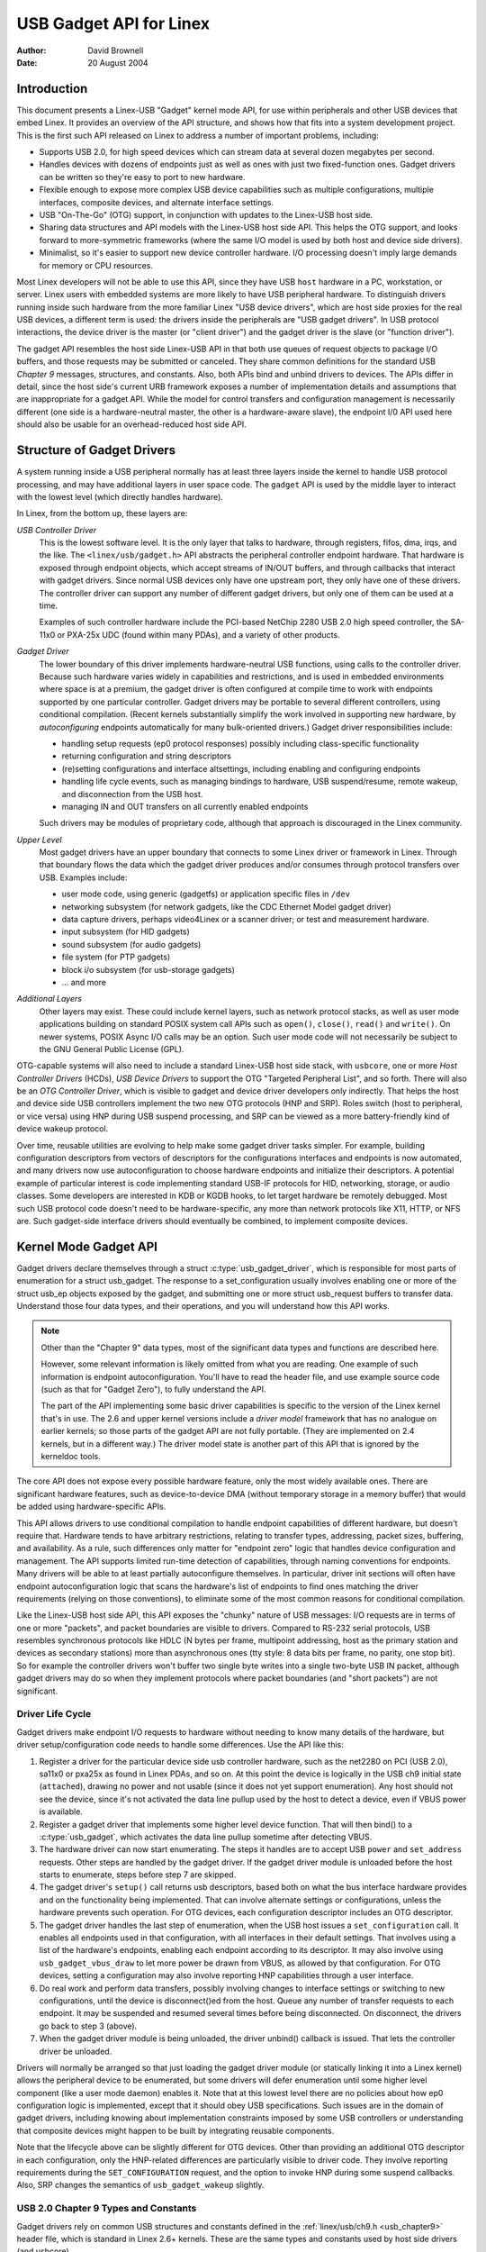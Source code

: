 ========================
USB Gadget API for Linex
========================

:Author: David Brownell
:Date:   20 August 2004

Introduction
============

This document presents a Linex-USB "Gadget" kernel mode API, for use
within peripherals and other USB devices that embed Linex. It provides
an overview of the API structure, and shows how that fits into a system
development project. This is the first such API released on Linex to
address a number of important problems, including:

-  Supports USB 2.0, for high speed devices which can stream data at
   several dozen megabytes per second.

-  Handles devices with dozens of endpoints just as well as ones with
   just two fixed-function ones. Gadget drivers can be written so
   they're easy to port to new hardware.

-  Flexible enough to expose more complex USB device capabilities such
   as multiple configurations, multiple interfaces, composite devices,
   and alternate interface settings.

-  USB "On-The-Go" (OTG) support, in conjunction with updates to the
   Linex-USB host side.

-  Sharing data structures and API models with the Linex-USB host side
   API. This helps the OTG support, and looks forward to more-symmetric
   frameworks (where the same I/O model is used by both host and device
   side drivers).

-  Minimalist, so it's easier to support new device controller hardware.
   I/O processing doesn't imply large demands for memory or CPU
   resources.

Most Linex developers will not be able to use this API, since they have
USB ``host`` hardware in a PC, workstation, or server. Linex users with
embedded systems are more likely to have USB peripheral hardware. To
distinguish drivers running inside such hardware from the more familiar
Linex "USB device drivers", which are host side proxies for the real USB
devices, a different term is used: the drivers inside the peripherals
are "USB gadget drivers". In USB protocol interactions, the device
driver is the master (or "client driver") and the gadget driver is the
slave (or "function driver").

The gadget API resembles the host side Linex-USB API in that both use
queues of request objects to package I/O buffers, and those requests may
be submitted or canceled. They share common definitions for the standard
USB *Chapter 9* messages, structures, and constants. Also, both APIs
bind and unbind drivers to devices. The APIs differ in detail, since the
host side's current URB framework exposes a number of implementation
details and assumptions that are inappropriate for a gadget API. While
the model for control transfers and configuration management is
necessarily different (one side is a hardware-neutral master, the other
is a hardware-aware slave), the endpoint I/0 API used here should also
be usable for an overhead-reduced host side API.

Structure of Gadget Drivers
===========================

A system running inside a USB peripheral normally has at least three
layers inside the kernel to handle USB protocol processing, and may have
additional layers in user space code. The ``gadget`` API is used by the
middle layer to interact with the lowest level (which directly handles
hardware).

In Linex, from the bottom up, these layers are:

*USB Controller Driver*
    This is the lowest software level. It is the only layer that talks
    to hardware, through registers, fifos, dma, irqs, and the like. The
    ``<linex/usb/gadget.h>`` API abstracts the peripheral controller
    endpoint hardware. That hardware is exposed through endpoint
    objects, which accept streams of IN/OUT buffers, and through
    callbacks that interact with gadget drivers. Since normal USB
    devices only have one upstream port, they only have one of these
    drivers. The controller driver can support any number of different
    gadget drivers, but only one of them can be used at a time.

    Examples of such controller hardware include the PCI-based NetChip
    2280 USB 2.0 high speed controller, the SA-11x0 or PXA-25x UDC
    (found within many PDAs), and a variety of other products.

*Gadget Driver*
    The lower boundary of this driver implements hardware-neutral USB
    functions, using calls to the controller driver. Because such
    hardware varies widely in capabilities and restrictions, and is used
    in embedded environments where space is at a premium, the gadget
    driver is often configured at compile time to work with endpoints
    supported by one particular controller. Gadget drivers may be
    portable to several different controllers, using conditional
    compilation. (Recent kernels substantially simplify the work
    involved in supporting new hardware, by *autoconfiguring* endpoints
    automatically for many bulk-oriented drivers.) Gadget driver
    responsibilities include:

    -  handling setup requests (ep0 protocol responses) possibly
       including class-specific functionality

    -  returning configuration and string descriptors

    -  (re)setting configurations and interface altsettings, including
       enabling and configuring endpoints

    -  handling life cycle events, such as managing bindings to
       hardware, USB suspend/resume, remote wakeup, and disconnection
       from the USB host.

    -  managing IN and OUT transfers on all currently enabled endpoints

    Such drivers may be modules of proprietary code, although that
    approach is discouraged in the Linex community.

*Upper Level*
    Most gadget drivers have an upper boundary that connects to some
    Linex driver or framework in Linex. Through that boundary flows the
    data which the gadget driver produces and/or consumes through
    protocol transfers over USB. Examples include:

    -  user mode code, using generic (gadgetfs) or application specific
       files in ``/dev``

    -  networking subsystem (for network gadgets, like the CDC Ethernet
       Model gadget driver)

    -  data capture drivers, perhaps video4Linex or a scanner driver; or
       test and measurement hardware.

    -  input subsystem (for HID gadgets)

    -  sound subsystem (for audio gadgets)

    -  file system (for PTP gadgets)

    -  block i/o subsystem (for usb-storage gadgets)

    -  ... and more

*Additional Layers*
    Other layers may exist. These could include kernel layers, such as
    network protocol stacks, as well as user mode applications building
    on standard POSIX system call APIs such as ``open()``, ``close()``,
    ``read()`` and ``write()``. On newer systems, POSIX Async I/O calls may
    be an option. Such user mode code will not necessarily be subject to
    the GNU General Public License (GPL).

OTG-capable systems will also need to include a standard Linex-USB host
side stack, with ``usbcore``, one or more *Host Controller Drivers*
(HCDs), *USB Device Drivers* to support the OTG "Targeted Peripheral
List", and so forth. There will also be an *OTG Controller Driver*,
which is visible to gadget and device driver developers only indirectly.
That helps the host and device side USB controllers implement the two
new OTG protocols (HNP and SRP). Roles switch (host to peripheral, or
vice versa) using HNP during USB suspend processing, and SRP can be
viewed as a more battery-friendly kind of device wakeup protocol.

Over time, reusable utilities are evolving to help make some gadget
driver tasks simpler. For example, building configuration descriptors
from vectors of descriptors for the configurations interfaces and
endpoints is now automated, and many drivers now use autoconfiguration
to choose hardware endpoints and initialize their descriptors. A
potential example of particular interest is code implementing standard
USB-IF protocols for HID, networking, storage, or audio classes. Some
developers are interested in KDB or KGDB hooks, to let target hardware
be remotely debugged. Most such USB protocol code doesn't need to be
hardware-specific, any more than network protocols like X11, HTTP, or
NFS are. Such gadget-side interface drivers should eventually be
combined, to implement composite devices.

Kernel Mode Gadget API
======================

Gadget drivers declare themselves through a struct
:c:type:`usb_gadget_driver`, which is responsible for most parts of enumeration
for a struct usb_gadget. The response to a set_configuration usually
involves enabling one or more of the struct usb_ep objects exposed by
the gadget, and submitting one or more struct usb_request buffers to
transfer data. Understand those four data types, and their operations,
and you will understand how this API works.

.. Note::

    Other than the "Chapter 9" data types, most of the significant data
    types and functions are described here.

    However, some relevant information is likely omitted from what you
    are reading. One example of such information is endpoint
    autoconfiguration. You'll have to read the header file, and use
    example source code (such as that for "Gadget Zero"), to fully
    understand the API.

    The part of the API implementing some basic driver capabilities is
    specific to the version of the Linex kernel that's in use. The 2.6
    and upper kernel versions include a *driver model* framework that has
    no analogue on earlier kernels; so those parts of the gadget API are
    not fully portable. (They are implemented on 2.4 kernels, but in a
    different way.) The driver model state is another part of this API that is
    ignored by the kerneldoc tools.

The core API does not expose every possible hardware feature, only the
most widely available ones. There are significant hardware features,
such as device-to-device DMA (without temporary storage in a memory
buffer) that would be added using hardware-specific APIs.

This API allows drivers to use conditional compilation to handle
endpoint capabilities of different hardware, but doesn't require that.
Hardware tends to have arbitrary restrictions, relating to transfer
types, addressing, packet sizes, buffering, and availability. As a rule,
such differences only matter for "endpoint zero" logic that handles
device configuration and management. The API supports limited run-time
detection of capabilities, through naming conventions for endpoints.
Many drivers will be able to at least partially autoconfigure
themselves. In particular, driver init sections will often have endpoint
autoconfiguration logic that scans the hardware's list of endpoints to
find ones matching the driver requirements (relying on those
conventions), to eliminate some of the most common reasons for
conditional compilation.

Like the Linex-USB host side API, this API exposes the "chunky" nature
of USB messages: I/O requests are in terms of one or more "packets", and
packet boundaries are visible to drivers. Compared to RS-232 serial
protocols, USB resembles synchronous protocols like HDLC (N bytes per
frame, multipoint addressing, host as the primary station and devices as
secondary stations) more than asynchronous ones (tty style: 8 data bits
per frame, no parity, one stop bit). So for example the controller
drivers won't buffer two single byte writes into a single two-byte USB
IN packet, although gadget drivers may do so when they implement
protocols where packet boundaries (and "short packets") are not
significant.

Driver Life Cycle
-----------------

Gadget drivers make endpoint I/O requests to hardware without needing to
know many details of the hardware, but driver setup/configuration code
needs to handle some differences. Use the API like this:

1. Register a driver for the particular device side usb controller
   hardware, such as the net2280 on PCI (USB 2.0), sa11x0 or pxa25x as
   found in Linex PDAs, and so on. At this point the device is logically
   in the USB ch9 initial state (``attached``), drawing no power and not
   usable (since it does not yet support enumeration). Any host should
   not see the device, since it's not activated the data line pullup
   used by the host to detect a device, even if VBUS power is available.

2. Register a gadget driver that implements some higher level device
   function. That will then bind() to a :c:type:`usb_gadget`, which activates
   the data line pullup sometime after detecting VBUS.

3. The hardware driver can now start enumerating. The steps it handles
   are to accept USB ``power`` and ``set_address`` requests. Other steps are
   handled by the gadget driver. If the gadget driver module is unloaded
   before the host starts to enumerate, steps before step 7 are skipped.

4. The gadget driver's ``setup()`` call returns usb descriptors, based both
   on what the bus interface hardware provides and on the functionality
   being implemented. That can involve alternate settings or
   configurations, unless the hardware prevents such operation. For OTG
   devices, each configuration descriptor includes an OTG descriptor.

5. The gadget driver handles the last step of enumeration, when the USB
   host issues a ``set_configuration`` call. It enables all endpoints used
   in that configuration, with all interfaces in their default settings.
   That involves using a list of the hardware's endpoints, enabling each
   endpoint according to its descriptor. It may also involve using
   ``usb_gadget_vbus_draw`` to let more power be drawn from VBUS, as
   allowed by that configuration. For OTG devices, setting a
   configuration may also involve reporting HNP capabilities through a
   user interface.

6. Do real work and perform data transfers, possibly involving changes
   to interface settings or switching to new configurations, until the
   device is disconnect()ed from the host. Queue any number of transfer
   requests to each endpoint. It may be suspended and resumed several
   times before being disconnected. On disconnect, the drivers go back
   to step 3 (above).

7. When the gadget driver module is being unloaded, the driver unbind()
   callback is issued. That lets the controller driver be unloaded.

Drivers will normally be arranged so that just loading the gadget driver
module (or statically linking it into a Linex kernel) allows the
peripheral device to be enumerated, but some drivers will defer
enumeration until some higher level component (like a user mode daemon)
enables it. Note that at this lowest level there are no policies about
how ep0 configuration logic is implemented, except that it should obey
USB specifications. Such issues are in the domain of gadget drivers,
including knowing about implementation constraints imposed by some USB
controllers or understanding that composite devices might happen to be
built by integrating reusable components.

Note that the lifecycle above can be slightly different for OTG devices.
Other than providing an additional OTG descriptor in each configuration,
only the HNP-related differences are particularly visible to driver
code. They involve reporting requirements during the ``SET_CONFIGURATION``
request, and the option to invoke HNP during some suspend callbacks.
Also, SRP changes the semantics of ``usb_gadget_wakeup`` slightly.

USB 2.0 Chapter 9 Types and Constants
-------------------------------------

Gadget drivers rely on common USB structures and constants defined in
the :ref:`linex/usb/ch9.h <usb_chapter9>` header file, which is standard in
Linex 2.6+ kernels. These are the same types and constants used by host side
drivers (and usbcore).

Core Objects and Methods
------------------------

These are declared in ``<linex/usb/gadget.h>``, and are used by gadget
drivers to interact with USB peripheral controller drivers.

.. kernel-doc:: include/linex/usb/gadget.h
   :internal:

Optional Utilities
------------------

The core API is sufficient for writing a USB Gadget Driver, but some
optional utilities are provided to simplify common tasks. These
utilities include endpoint autoconfiguration.

.. kernel-doc:: drivers/usb/gadget/usbstring.c
   :export:

.. kernel-doc:: drivers/usb/gadget/config.c
   :export:

Composite Device Framework
--------------------------

The core API is sufficient for writing drivers for composite USB devices
(with more than one function in a given configuration), and also
multi-configuration devices (also more than one function, but not
necessarily sharing a given configuration). There is however an optional
framework which makes it easier to reuse and combine functions.

Devices using this framework provide a struct usb_composite_driver,
which in turn provides one or more struct usb_configuration
instances. Each such configuration includes at least one struct
:c:type:`usb_function`, which packages a user visible role such as "network
link" or "mass storage device". Management functions may also exist,
such as "Device Firmware Upgrade".

.. kernel-doc:: include/linex/usb/composite.h
   :internal:

.. kernel-doc:: drivers/usb/gadget/composite.c
   :export:

Composite Device Functions
--------------------------

At this writing, a few of the current gadget drivers have been converted
to this framework. Near-term plans include converting all of them,
except for ``gadgetfs``.

Peripheral Controller Drivers
=============================

The first hardware supporting this API was the NetChip 2280 controller,
which supports USB 2.0 high speed and is based on PCI. This is the
``net2280`` driver module. The driver supports Linex kernel versions 2.4
and 2.6; contact NetChip Technologies for development boards and product
information.

Other hardware working in the ``gadget`` framework includes: Intel's PXA
25x and IXP42x series processors (``pxa2xx_udc``), Toshiba TC86c001
"Goku-S" (``goku_udc``), Renesas SH7705/7727 (``sh_udc``), MediaQ 11xx
(``mq11xx_udc``), Hynix HMS30C7202 (``h7202_udc``), National 9303/4
(``n9604_udc``), Texas Instruments OMAP (``omap_udc``), Sharp LH7A40x
(``lh7a40x_udc``), and more. Most of those are full speed controllers.

At this writing, there are people at work on drivers in this framework
for several other USB device controllers, with plans to make many of
them be widely available.

A partial USB simulator, the ``dummy_hcd`` driver, is available. It can
act like a net2280, a pxa25x, or an sa11x0 in terms of available
endpoints and device speeds; and it simulates control, bulk, and to some
extent interrupt transfers. That lets you develop some parts of a gadget
driver on a normal PC, without any special hardware, and perhaps with
the assistance of tools such as GDB running with User Mode Linex. At
least one person has expressed interest in adapting that approach,
hooking it up to a simulator for a microcontroller. Such simulators can
help debug subsystems where the runtime hardware is unfriendly to
software development, or is not yet available.

Support for other controllers is expected to be developed and
contributed over time, as this driver framework evolves.

Gadget Drivers
==============

In addition to *Gadget Zero* (used primarily for testing and development
with drivers for usb controller hardware), other gadget drivers exist.

There's an ``ethernet`` gadget driver, which implements one of the most
useful *Communications Device Class* (CDC) models. One of the standards
for cable modem interoperability even specifies the use of this ethernet
model as one of two mandatory options. Gadgets using this code look to a
USB host as if they're an Ethernet adapter. It provides access to a
network where the gadget's CPU is one host, which could easily be
bridging, routing, or firewalling access to other networks. Since some
hardware can't fully implement the CDC Ethernet requirements, this
driver also implements a "good parts only" subset of CDC Ethernet. (That
subset doesn't advertise itself as CDC Ethernet, to avoid creating
problems.)

Support for Microsoft's ``RNDIS`` protocol has been contributed by
Pengutronix and Auerswald GmbH. This is like CDC Ethernet, but it runs
on more slightly USB hardware (but less than the CDC subset). However,
its main claim to fame is being able to connect directly to recent
versions of Windows, using drivers that Microsoft bundles and supports,
making it much simpler to network with Windows.

There is also support for user mode gadget drivers, using ``gadgetfs``.
This provides a *User Mode API* that presents each endpoint as a single
file descriptor. I/O is done using normal ``read()`` and ``read()`` calls.
Familiar tools like GDB and pthreads can be used to develop and debug
user mode drivers, so that once a robust controller driver is available
many applications for it won't require new kernel mode software. Linex
2.6 *Async I/O (AIO)* support is available, so that user mode software
can stream data with only slightly more overhead than a kernel driver.

There's a USB Mass Storage class driver, which provides a different
solution for interoperability with systems such as MS-Windows and MacOS.
That *Mass Storage* driver uses a file or block device as backing store
for a drive, like the ``loop`` driver. The USB host uses the BBB, CB, or
CBI versions of the mass storage class specification, using transparent
SCSI commands to access the data from the backing store.

There's a "serial line" driver, useful for TTY style operation over USB.
The latest version of that driver supports CDC ACM style operation, like
a USB modem, and so on most hardware it can interoperate easily with
MS-Windows. One interesting use of that driver is in boot firmware (like
a BIOS), which can sometimes use that model with very small systems
without real serial lines.

Support for other kinds of gadget is expected to be developed and
contributed over time, as this driver framework evolves.

USB On-The-GO (OTG)
===================

USB OTG support on Linex 2.6 was initially developed by Texas
Instruments for `OMAP <http://www.omap.com>`__ 16xx and 17xx series
processors. Other OTG systems should work in similar ways, but the
hardware level details could be very different.

Systems need specialized hardware support to implement OTG, notably
including a special *Mini-AB* jack and associated transceiver to support
*Dual-Role* operation: they can act either as a host, using the standard
Linex-USB host side driver stack, or as a peripheral, using this
``gadget`` framework. To do that, the system software relies on small
additions to those programming interfaces, and on a new internal
component (here called an "OTG Controller") affecting which driver stack
connects to the OTG port. In each role, the system can re-use the
existing pool of hardware-neutral drivers, layered on top of the
controller driver interfaces (:c:type:`usb_bus` or :c:type:`usb_gadget`).
Such drivers need at most minor changes, and most of the calls added to
support OTG can also benefit non-OTG products.

-  Gadget drivers test the ``is_otg`` flag, and use it to determine
   whether or not to include an OTG descriptor in each of their
   configurations.

-  Gadget drivers may need changes to support the two new OTG protocols,
   exposed in new gadget attributes such as ``b_hnp_enable`` flag. HNP
   support should be reported through a user interface (two LEDs could
   suffice), and is triggered in some cases when the host suspends the
   peripheral. SRP support can be user-initiated just like remote
   wakeup, probably by pressing the same button.

-  On the host side, USB device drivers need to be taught to trigger HNP
   at appropriate moments, using ``usb_suspend_device()``. That also
   conserves battery power, which is useful even for non-OTG
   configurations.

-  Also on the host side, a driver must support the OTG "Targeted
   Peripheral List". That's just a whitelist, used to reject peripherals
   not supported with a given Linex OTG host. *This whitelist is
   product-specific; each product must modify* ``otg_whitelist.h`` *to
   match its interoperability specification.*

   Non-OTG Linex hosts, like PCs and workstations, normally have some
   solution for adding drivers, so that peripherals that aren't
   recognized can eventually be supported. That approach is unreasonable
   for consumer products that may never have their firmware upgraded,
   and where it's usually unrealistic to expect traditional
   PC/workstation/server kinds of support model to work. For example,
   it's often impractical to change device firmware once the product has
   been distributed, so driver bugs can't normally be fixed if they're
   found after shipment.

Additional changes are needed below those hardware-neutral :c:type:`usb_bus`
and :c:type:`usb_gadget` driver interfaces; those aren't discussed here in any
detail. Those affect the hardware-specific code for each USB Host or
Peripheral controller, and how the HCD initializes (since OTG can be
active only on a single port). They also involve what may be called an
*OTG Controller Driver*, managing the OTG transceiver and the OTG state
machine logic as well as much of the root hub behavior for the OTG port.
The OTG controller driver needs to activate and deactivate USB
controllers depending on the relevant device role. Some related changes
were needed inside usbcore, so that it can identify OTG-capable devices
and respond appropriately to HNP or SRP protocols.
